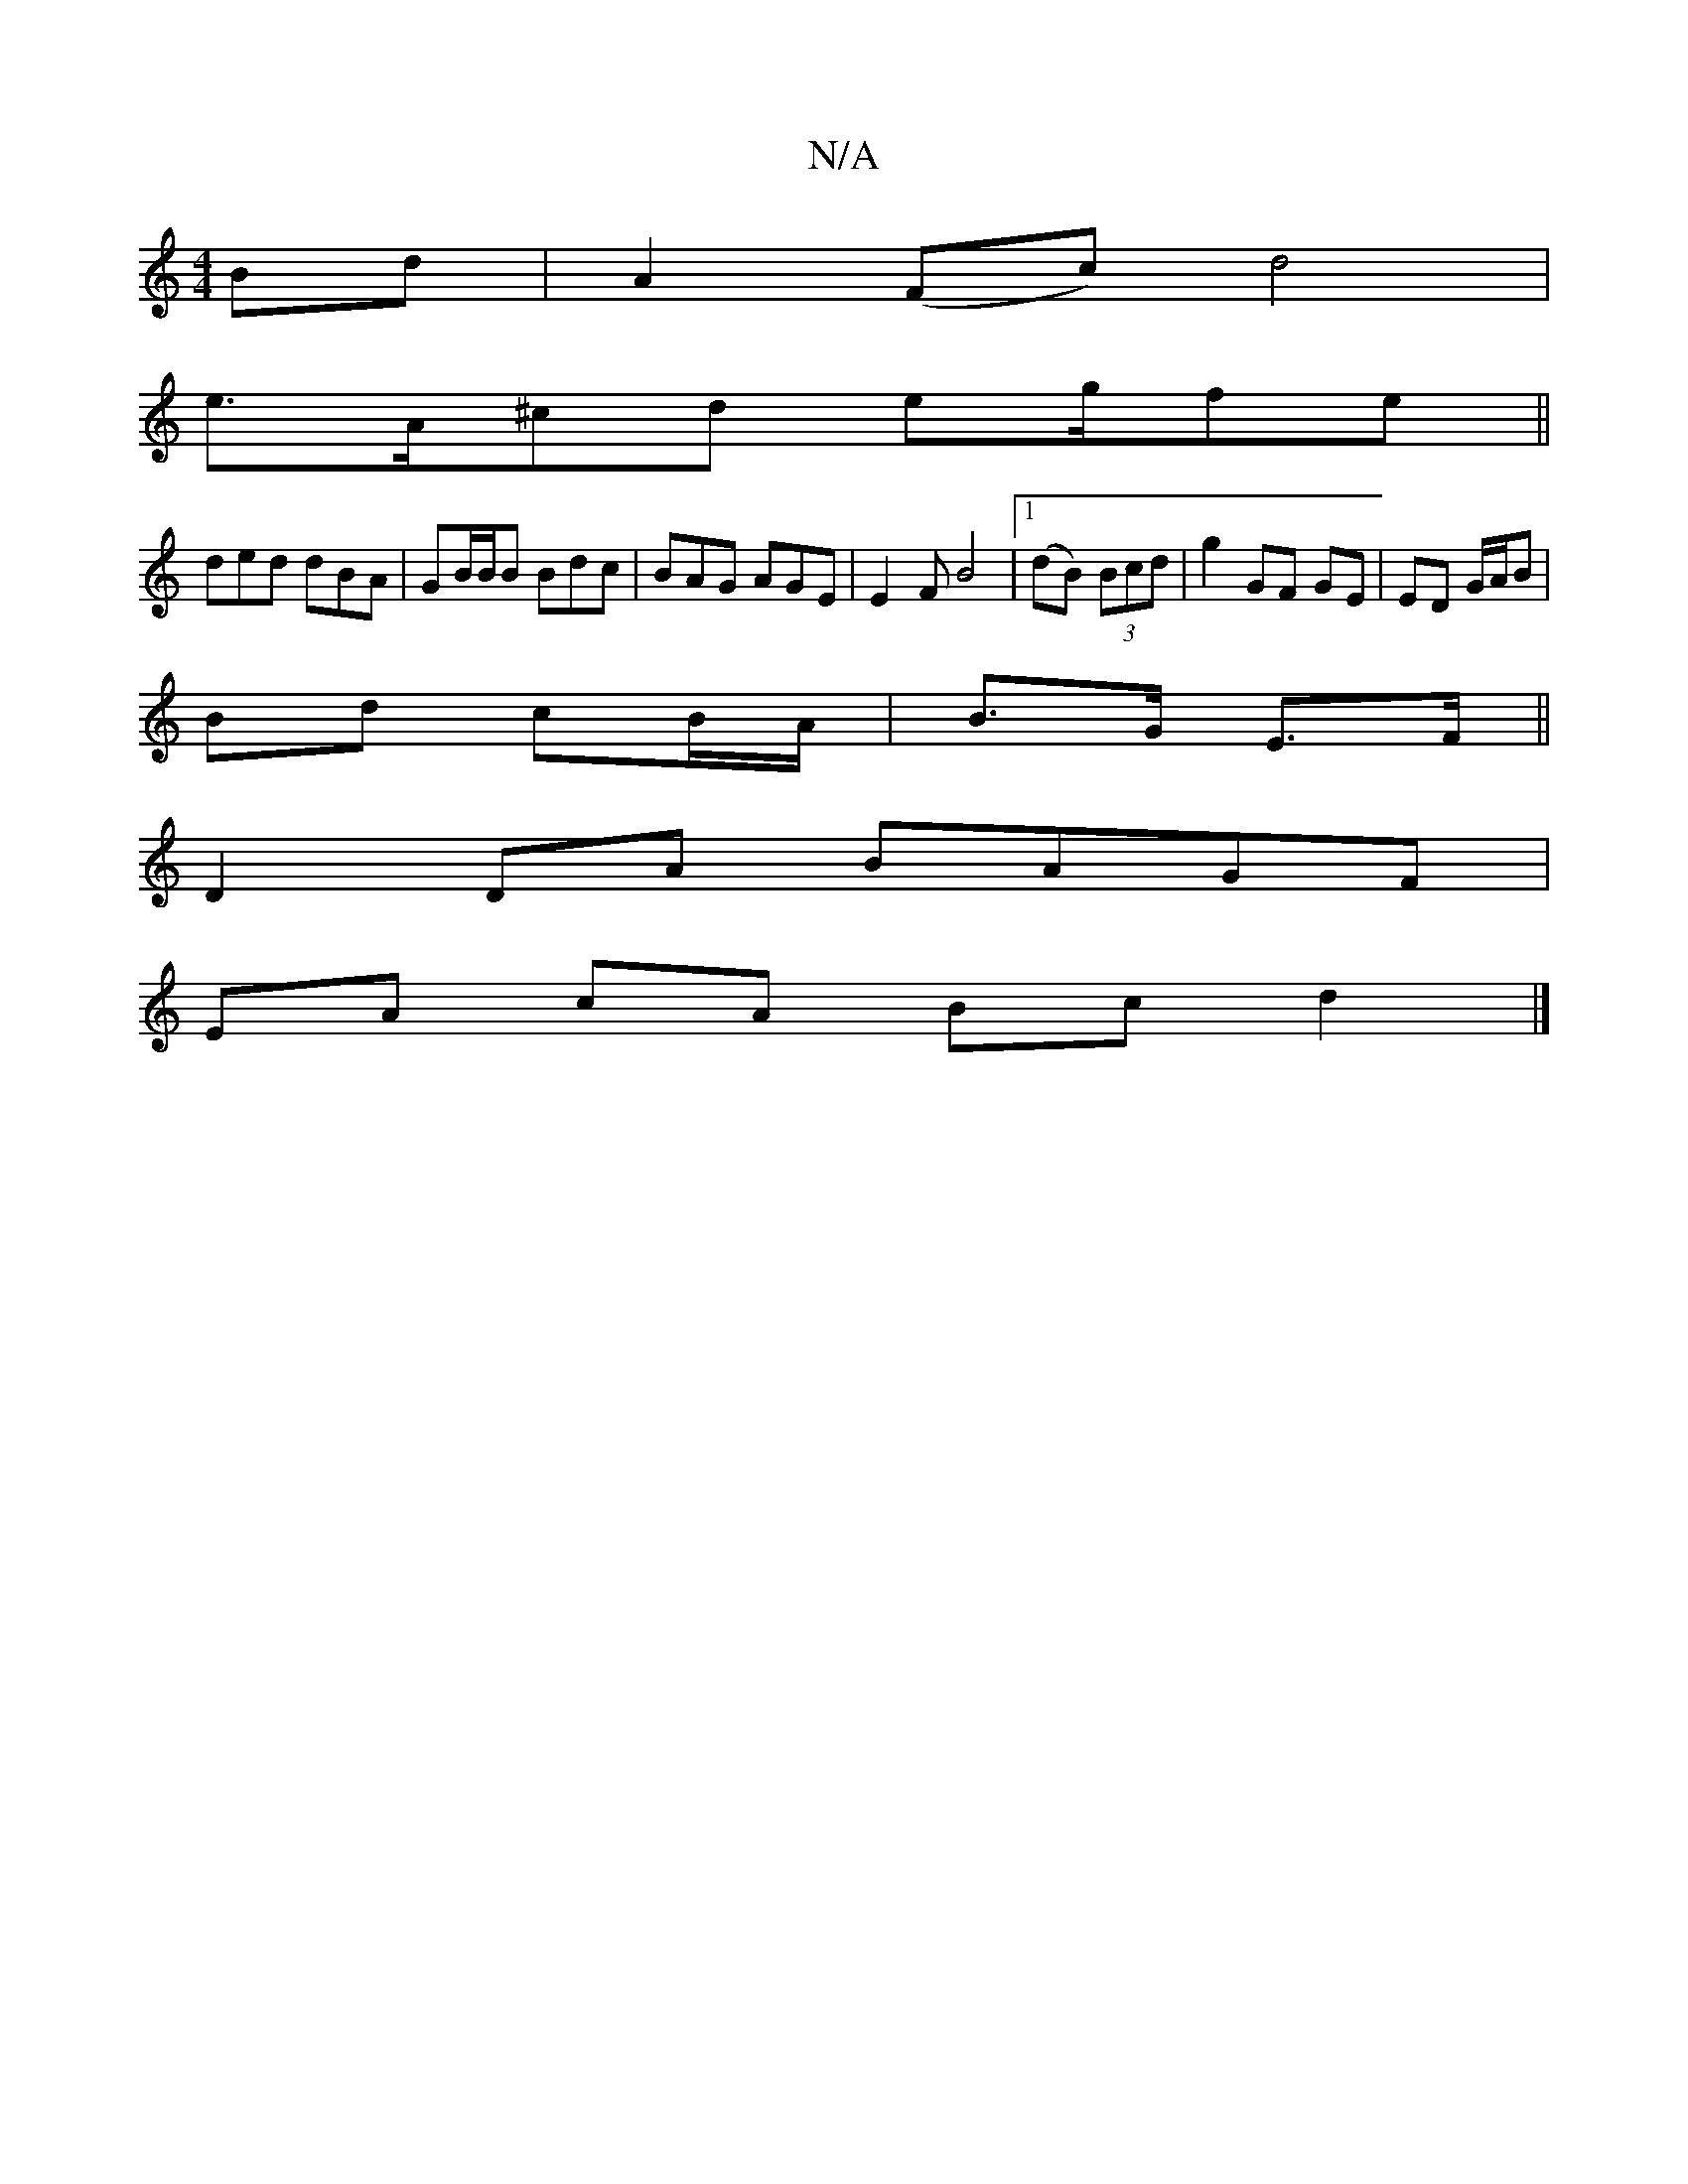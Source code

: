 X:1
T:N/A
M:4/4
R:N/A
K:Cmajor
Bd | A2 (Fc)d4 |
e>A^cd eg/fe||
ded dBA | GB/B/B Bdc | BAG AGE | E2 F B4 |1 (dB) (3Bcd | g2 GF GE|ED G/A/B |
Bd cB/A/ | B>G E>F ||
D2DA BAGF|
EA cA Bc d2 |]

f|edB edg||
fdB dBG|ceg GAd|BAG B2:|

ag |